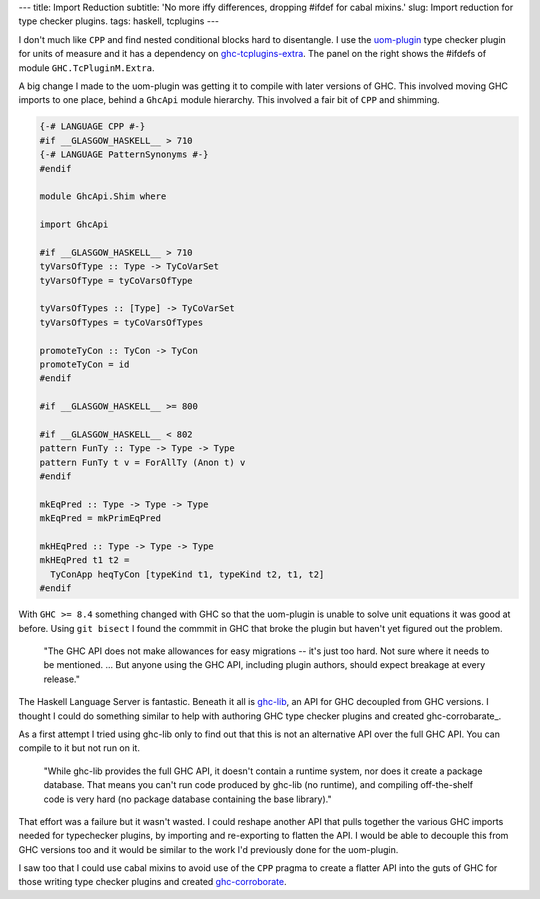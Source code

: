 ---
title: Import Reduction 
subtitle: 'No more iffy differences, dropping #ifdef for cabal mixins.'
slug: Import reduction for type checker plugins.
tags: haskell, tcplugins
---

.. raw:: html

    <div id="ifdef">
    <pre class="pre">
    {-# LANGUAGE CPP #-}

    module GHC.TcPluginM.Extra

    #if __GLASGOW_HASKELL__ < 711
    #endif
    #if __GLASGOW_HASKELL__ < 711
    #endif
    #if MIN_VERSION_ghc(9,2,0)
    #elif MIN_VERSION_ghc(9,0,0)
    #endif
    #if MIN_VERSION_ghc(9,0,0)
    #else
    #if __GLASGOW_HASKELL__ < 711
    #endif
    #if MIN_VERSION_ghc(8,5,0)
    #endif
    #if __GLASGOW_HASKELL__ >= 711
    #else
    #endif
    #if __GLASGOW_HASKELL__ < 711
    #else
    #if __GLASGOW_HASKELL__ < 809
    #else
    #endif
    #endif
    #if __GLASGOW_HASKELL__ < 802
    #endif
    #if __GLASGOW_HASKELL__ >= 711
    #else
    #endif
    #if __GLASGOW_HASKELL__ < 809
    #if __GLASGOW_HASKELL__ >= 806
    #endif
    #else
    #endif
    #if __GLASGOW_HASKELL__ < 809
    #else
    #endif
    #if __GLASGOW_HASKELL__ < 711
    #else
    #endif
    #endif
    #if __GLASGOW_HASKELL__ < 802
    #endif
    #if __GLASGOW_HASKELL__ >= 711
    #endif
    #if __GLASGOW_HASKELL__ < 711
    #endif
    #if __GLASGOW_HASKELL__ >= 711
    #else
    #endif
    #if MIN_VERSION_ghc(8,5,0)
    #elif __GLASGOW_HASKELL__ >= 711
    #else
    #endif
    #if __GLASGOW_HASKELL__ >= 711
    #else
    #endif
    #if MIN_VERSION_ghc(8,5,0)
    #else
    #if __GLASGOW_HASKELL__ < 711
    #endif
    #endif
    #if __GLASGOW_HASKELL__ >= 711
    #else
    #endif
    #if __GLASGOW_HASKELL__ < 711
    #endif
    #if __GLASGOW_HASKELL__ >= 711
    #else
    #endif
    #if __GLASGOW_HASKELL__ >= 711
    #else
    #endif
    #if __GLASGOW_HASKELL__ >= 711
    #else
    #endif
    #if __GLASGOW_HASKELL__ < 802
    #else
    #endif
    #if MIN_VERSION_ghc(8,4,0)
    #elif MIN_VERSION_ghc(8,0,0)
    #else
    #endif
    #if MIN_VERSION_ghc(9,2,0)
    #else
    #endif
    #if MIN_VERSION_ghc(8,6,0)
    #endif
    #if __GLASGOW_HASKELL__ >= 900
    #elif __GLASGOW_HASKELL__ >= 809
    #elif __GLASGOW_HASKELL__ >= 802
    #elif __GLASGOW_HASKELL__ < 711
    #endif
    #if __GLASGOW_HASKELL__ > 711
    #endif
    </pre>
    </div>

I don't much like ``CPP`` and find nested conditional blocks hard to
disentangle. I use the uom-plugin_ type checker plugin for units of measure and
it has a dependency on ghc-tcplugins-extra_. The panel on the right shows the
#ifdefs of module ``GHC.TcPluginM.Extra``.

A big change I made to the uom-plugin was getting it to compile with later
versions of GHC. This involved moving GHC imports to one place, behind a
``GhcApi`` module hierarchy. This involved a fair bit of ``CPP`` and shimming.

.. code-block:: haskell

    {-# LANGUAGE CPP #-}
    #if __GLASGOW_HASKELL__ > 710
    {-# LANGUAGE PatternSynonyms #-}
    #endif

    module GhcApi.Shim where

    import GhcApi

    #if __GLASGOW_HASKELL__ > 710
    tyVarsOfType :: Type -> TyCoVarSet
    tyVarsOfType = tyCoVarsOfType

    tyVarsOfTypes :: [Type] -> TyCoVarSet
    tyVarsOfTypes = tyCoVarsOfTypes

    promoteTyCon :: TyCon -> TyCon
    promoteTyCon = id
    #endif

    #if __GLASGOW_HASKELL__ >= 800

    #if __GLASGOW_HASKELL__ < 802
    pattern FunTy :: Type -> Type -> Type
    pattern FunTy t v = ForAllTy (Anon t) v
    #endif

    mkEqPred :: Type -> Type -> Type
    mkEqPred = mkPrimEqPred

    mkHEqPred :: Type -> Type -> Type
    mkHEqPred t1 t2 =
      TyConApp heqTyCon [typeKind t1, typeKind t2, t1, t2]
    #endif

With ``GHC >= 8.4`` something changed with GHC so that the uom-plugin is unable
to solve unit equations it was good at before. Using ``git bisect`` I found the
commmit in GHC that broke the plugin but haven't yet figured out the problem. 

    "The GHC API does not make allowances for easy migrations -- it's just too
    hard. Not sure where it needs to be mentioned. ... But anyone using the GHC
    API, including plugin authors, should expect breakage at every release."

    .. raw:: html

        <footer>
            <a
                href="https://gitlab.haskell.org/ghc/ghc/-/merge_requests/3583#note_285243"
                target="_blank">
                Richard Eisenberg
            </a>
        </footer>

The Haskell Language Server is fantastic.  Beneath it all is ghc-lib_, an API
for GHC decoupled from GHC versions. I thought I could do something similar to
help with authoring GHC type checker plugins and created ghc-corrobarate_.

As a first attempt I tried using ghc-lib only to find out that this is not an
alternative API over the full GHC API. You can compile to it but not run on it.

    "While ghc-lib provides the full GHC API, it doesn't contain a runtime
    system, nor does it create a package database. That means you can't run code
    produced by ghc-lib (no runtime), and compiling off-the-shelf code is very
    hard (no package database containing the base library)."

    .. raw:: html

        <footer>
            <a
                href="http://neilmitchell.blogspot.com/2019/02/announcing-ghc-lib.html"
                target="_blank">
                Neil Mitchell
            </a>
        </footer>

That effort was a failure but it wasn't wasted. I could reshape another API that
pulls together the various GHC imports needed for typechecker plugins, by
importing and re-exporting to flatten the API. I would be able to decouple this
from GHC versions too and it would be similar to the work I'd previously done
for the uom-plugin.

I saw too that I could use cabal mixins to avoid use of the ``CPP`` pragma to
create a flatter API into the guts of GHC for those writing type checker plugins
and created ghc-corroborate_.

.. _ghc-lib: https://hackage.haskell.org/package/ghc-lib
.. _ghc-corroborate: https://github.com/BlockScope/ghc-corroborate#readme
.. _ghc-tcplugins-extra: https://github.com/clash-lang/ghc-tcplugins-extra#readme
.. _ghc-tcplugins-extra-undef: https://github.com/BlockScope/ghc-tcplugins-extra-undef#readme
.. _uom-plugin: https://github.com/adamgundry/uom-plugin#readme

